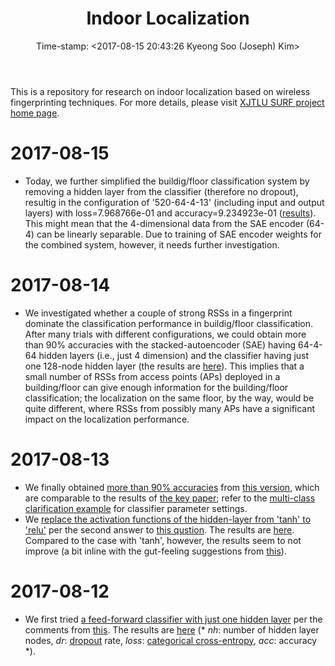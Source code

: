 #+TITLE: Indoor Localization
#+DATE: Time-stamp: <2017-08-15 20:43:26 Kyeong Soo (Joseph) Kim>
#+OPTIONS: toc:t

This is a repository for research on indoor localization based on wireless
fingerprinting techniques. For more details, please visit [[http://kyeongsoo.github.io/research/projects/indoor_localization/index.html][XJTLU SURF project home page]].

* 2017-08-15
- Today, we further simplified the buildig/floor classification system by
  removing a hidden layer from the classifier (therefore no dropout), resultig
  in the configuration of '520-64-4-13' (including input and output layers) with
  loss=7.968766e-01 and accuracy=9.234923e-01 ([[./results/indoor_localization_deep_learning_out_20170815-203448.org][results]]). This might mean that
  the 4-dimensional data from the SAE encoder (64-4) can be linearly
  separable. Due to training of SAE encoder weights for the combined system,
  however, it needs further investigation.

* 2017-08-14
- We investigated whether a couple of strong RSSs in a fingerprint dominate the
  classification performance in buildig/floor classification. After many trials
  with different configurations, we could obtain more than 90% accuracies with
  the stacked-autoencoder (SAE) having 64-4-64 hidden layers (i.e., just 4
  dimension) and the classifier having just one 128-node hidden layer (the
  results are [[./results/indoor_localization_deep_learning_out_20170814-184009.org][here]]). This implies that a small number of RSSs from access points
  (APs) deployed in a building/floor can give enough information for the
  building/floor classification; the localization on the same floor, by the way,
  would be quite different, where RSSs from possibly many APs have a significant
  impact on the localization performance.

* 2017-08-13
- We finally obtained [[./results/indoor_localization_deep_learning.org][more than 90% accuracies]] from [[./python/indoor_localization_deep_learning.py][this version]], which are
  comparable to the results of [[https://arxiv.org/abs/1611.02049v2][the key paper]]; refer to the [[https://keras.io/getting-started/sequential-model-guide/#compilation][multi-class
  clarification example]] for classifier parameter settings.
- We [[./python/indoor_localization-2.ipynb][replace the activation functions of the hidden-layer from 'tanh' to 'relu']]
  per the second answer to [[https://stats.stackexchange.com/questions/218542/which-activation-function-for-output-layer][this qustion]]. The results are [[./results/indoor_localization-2_20170813.csv][here]]. Compared to the
  case with 'tanh', however, the results seem to not improve (a bit inline with
  the gut-feeling suggestions from [[https://datascience.stackexchange.com/questions/10048/what-is-the-best-keras-model-for-multi-class-classification][this]]).

* 2017-08-12
- We first tried [[./python/indoor_localization-1.ipynb][a feed-forward classifier with just one hidden layer]] per the
  comments from [[https://stats.stackexchange.com/questions/181/how-to-choose-the-number-of-hidden-layers-and-nodes-in-a-feedforward-neural-netw][this]]. The results are [[./results/indoor_localization-1_20170812.csv][here]] (* /nh/: number of hidden layer
  nodes, /dr/: [[https://en.wikipedia.org/wiki/Dropout_(neural_networks)][dropout]] rate, /loss/: [[http://deeplearning.net/software/theano/library/tensor/nnet/nnet.html#theano.tensor.nnet.nnet.categorical_crossentropy][categorical cross-entropy]], /acc/: accuracy
  *).
